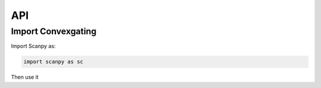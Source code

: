 
===
API
===


Import Convexgating
-------------------

Import Scanpy as:

.. code-block:: console
    
    import scanpy as sc

Then use it